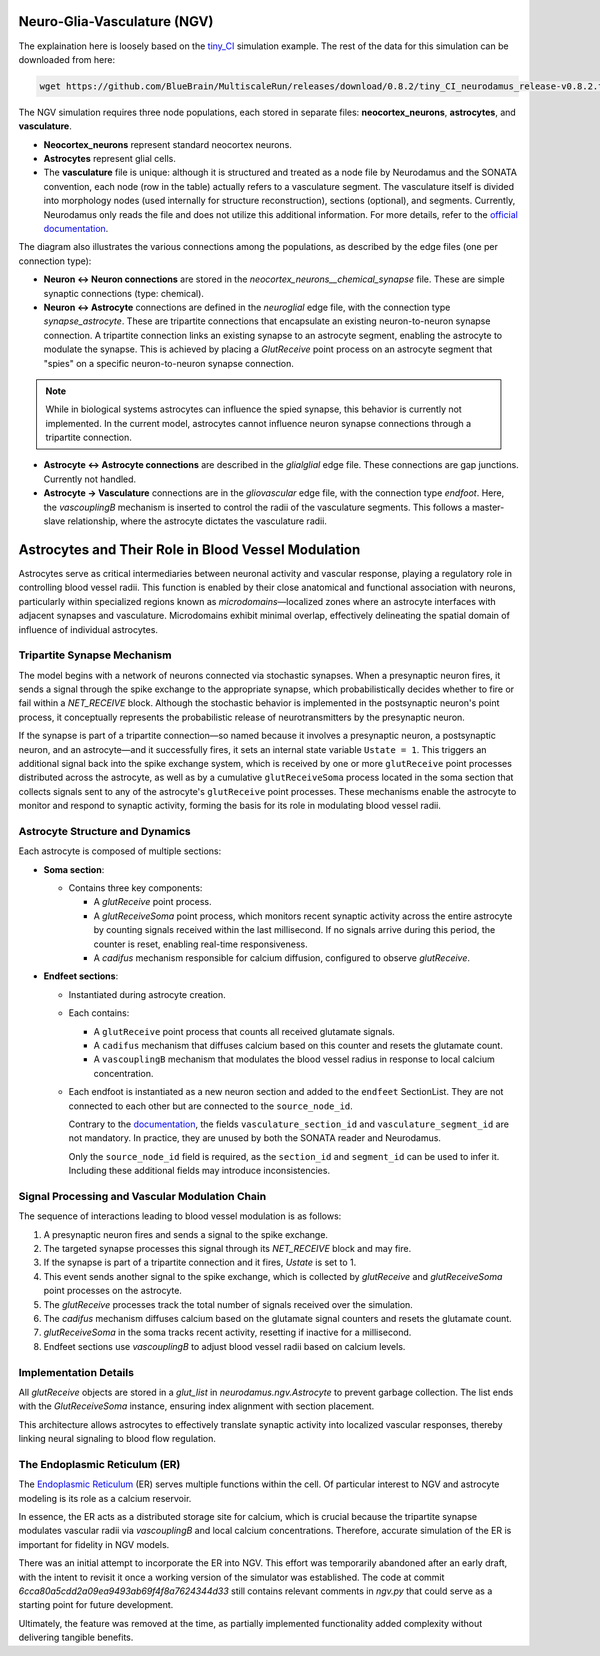 Neuro-Glia-Vasculature (NGV)
============================

.. image:: img/ngv.drawio.svg
   :alt: NGV Diagram
   :align: center


The explaination here is loosely based on the `tiny_CI <https://github.com/BlueBrain/MultiscaleRun/tree/main/multiscale_run/templates/tiny_CI>`_ simulation example. The rest of the data for this simulation can be downloaded from here:

.. code-block:: bash

   wget https://github.com/BlueBrain/MultiscaleRun/releases/download/0.8.2/tiny_CI_neurodamus_release-v0.8.2.tar.gz


The NGV simulation requires three node populations, each stored in separate files: **neocortex_neurons**, **astrocytes**, and **vasculature**.

- **Neocortex_neurons** represent standard neocortex neurons.
- **Astrocytes** represent glial cells.
- The **vasculature** file is unique: although it is structured and treated as a node file by Neurodamus and the SONATA convention, each node (row in the table) actually refers to a vasculature segment. The vasculature itself is divided into morphology nodes (used internally for structure reconstruction), sections (optional), and segments. Currently, Neurodamus only reads the file and does not utilize this additional information. For more details, refer to the `official documentation <https://sonata-extension.readthedocs.io/en/latest/sonata_tech.html#fields-for-vasculature-population-model-type-vasculature>`_.

The diagram also illustrates the various connections among the populations, as described by the edge files (one per connection type):

- **Neuron <-> Neuron connections** are stored in the `neocortex_neurons__chemical_synapse` file. These are simple synaptic connections (type: chemical).
- **Neuron <-> Astrocyte** connections are defined in the `neuroglial` edge file, with the connection type `synapse_astrocyte`. These are tripartite connections that encapsulate an existing neuron-to-neuron synapse connection. A tripartite connection links an existing synapse to an astrocyte segment, enabling the astrocyte to modulate the synapse. This is achieved by placing a `GlutReceive` point process on an astrocyte segment that "spies" on a specific neuron-to-neuron synapse connection.

.. note::
  While in biological systems astrocytes can influence the spied synapse, this behavior is currently not implemented. In the current model, astrocytes cannot influence neuron synapse connections through a tripartite connection.

- **Astrocyte <-> Astrocyte connections** are described in the `glialglial` edge file. These connections are gap junctions. Currently not handled.
- **Astrocyte -> Vasculature** connections are in the `gliovascular` edge file, with the connection type `endfoot`. Here, the `vascouplingB` mechanism is inserted to control the radii of the vasculature segments. This follows a master-slave relationship, where the astrocyte dictates the vasculature radii.

Astrocytes and Their Role in Blood Vessel Modulation
=====================================================

.. image:: img/tripartite.drawio.svg
   :alt: Tripartite Connection
   :align: center

Astrocytes serve as critical intermediaries between neuronal activity and vascular response, playing a regulatory role in controlling blood vessel radii. This function is enabled by their close anatomical and functional association with neurons, particularly within specialized regions known as *microdomains*—localized zones where an astrocyte interfaces with adjacent synapses and vasculature. Microdomains exhibit minimal overlap, effectively delineating the spatial domain of influence of individual astrocytes.

Tripartite Synapse Mechanism
----------------------------

The model begins with a network of neurons connected via stochastic synapses. When a presynaptic neuron fires, it sends a signal through the spike exchange to the appropriate synapse, which probabilistically decides whether to fire or fail within a `NET_RECEIVE` block. Although the stochastic behavior is implemented in the postsynaptic neuron's point process, it conceptually represents the probabilistic release of neurotransmitters by the presynaptic neuron.

If the synapse is part of a tripartite connection—so named because it involves a presynaptic neuron, a postsynaptic neuron, and an astrocyte—and it successfully fires, it sets an internal state variable ``Ustate = 1``. This triggers an additional signal back into the spike exchange system, which is received by one or more ``glutReceive`` point processes distributed across the astrocyte, as well as by a cumulative ``glutReceiveSoma`` process located in the soma section that collects signals sent to any of the astrocyte's ``glutReceive`` point processes. These mechanisms enable the astrocyte to monitor and respond to synaptic activity, forming the basis for its role in modulating blood vessel radii.

Astrocyte Structure and Dynamics
--------------------------------

Each astrocyte is composed of multiple sections:

- **Soma section**:

  - Contains three key components:

    - A `glutReceive` point process.
    - A `glutReceiveSoma` point process, which monitors recent synaptic activity across the entire astrocyte by counting signals received within the last millisecond. If no signals arrive during this period, the counter is reset, enabling real-time responsiveness.
    - A `cadifus` mechanism responsible for calcium diffusion, configured to observe `glutReceive`.

- **Endfeet sections**:

  - Instantiated during astrocyte creation.
  - Each contains:
  
    - A ``glutReceive`` point process that counts all received glutamate signals.
    - A ``cadifus`` mechanism that diffuses calcium based on this counter and resets the glutamate count.
    - A ``vascouplingB`` mechanism that modulates the blood vessel radius in response to local calcium concentration.

  - Each endfoot is instantiated as a new neuron section and added to the ``endfeet`` SectionList. They are not connected to each other but are connected to the ``source_node_id``.

    Contrary to the `documentation <https://sonata-extension.readthedocs.io/en/latest/sonata_tech.html#fields-for-endfoot-connection-type-edges>`_, the fields ``vasculature_section_id`` and ``vasculature_segment_id`` are not mandatory. In practice, they are unused by both the SONATA reader and Neurodamus.

    Only the ``source_node_id`` field is required, as the ``section_id`` and ``segment_id`` can be used to infer it. Including these additional fields may introduce inconsistencies.

Signal Processing and Vascular Modulation Chain
-----------------------------------------------

The sequence of interactions leading to blood vessel modulation is as follows:

1. A presynaptic neuron fires and sends a signal to the spike exchange.
2. The targeted synapse processes this signal through its `NET_RECEIVE` block and may fire.
3. If the synapse is part of a tripartite connection and it fires, `Ustate` is set to 1.
4. This event sends another signal to the spike exchange, which is collected by `glutReceive` and `glutReceiveSoma` point processes on the astrocyte.
5. The `glutReceive` processes track the total number of signals received over the simulation.
6. The `cadifus` mechanism diffuses calcium based on the glutamate signal counters and resets the glutamate count.
7. `glutReceiveSoma` in the soma tracks recent activity, resetting if inactive for a millisecond.
8. Endfeet sections use `vascouplingB` to adjust blood vessel radii based on calcium levels.

Implementation Details
----------------------

All `glutReceive` objects are stored in a `glut_list` in `neurodamus.ngv.Astrocyte` to prevent garbage collection. The list ends with the `GlutReceiveSoma` instance, ensuring index alignment with section placement.

This architecture allows astrocytes to effectively translate synaptic activity into localized vascular responses, thereby linking neural signaling to blood flow regulation.

The Endoplasmic Reticulum (ER)
------------------------------

The `Endoplasmic Reticulum <https://en.wikipedia.org/wiki/Endoplasmic_reticulum>`_ (ER) serves multiple functions within the cell. Of particular interest to NGV and astrocyte modeling is its role as a calcium reservoir.

In essence, the ER acts as a distributed storage site for calcium, which is crucial because the tripartite synapse modulates vascular radii via `vascouplingB` and local calcium concentrations. Therefore, accurate simulation of the ER is important for fidelity in NGV models.

There was an initial attempt to incorporate the ER into NGV. This effort was temporarily abandoned after an early draft, with the intent to revisit it once a working version of the simulator was established. The code at commit `6cca80a5cdd2a09ea9493ab69f4f8a7624344d33` still contains relevant comments in `ngv.py` that could serve as a starting point for future development.

Ultimately, the feature was removed at the time, as partially implemented functionality added complexity without delivering tangible benefits.






